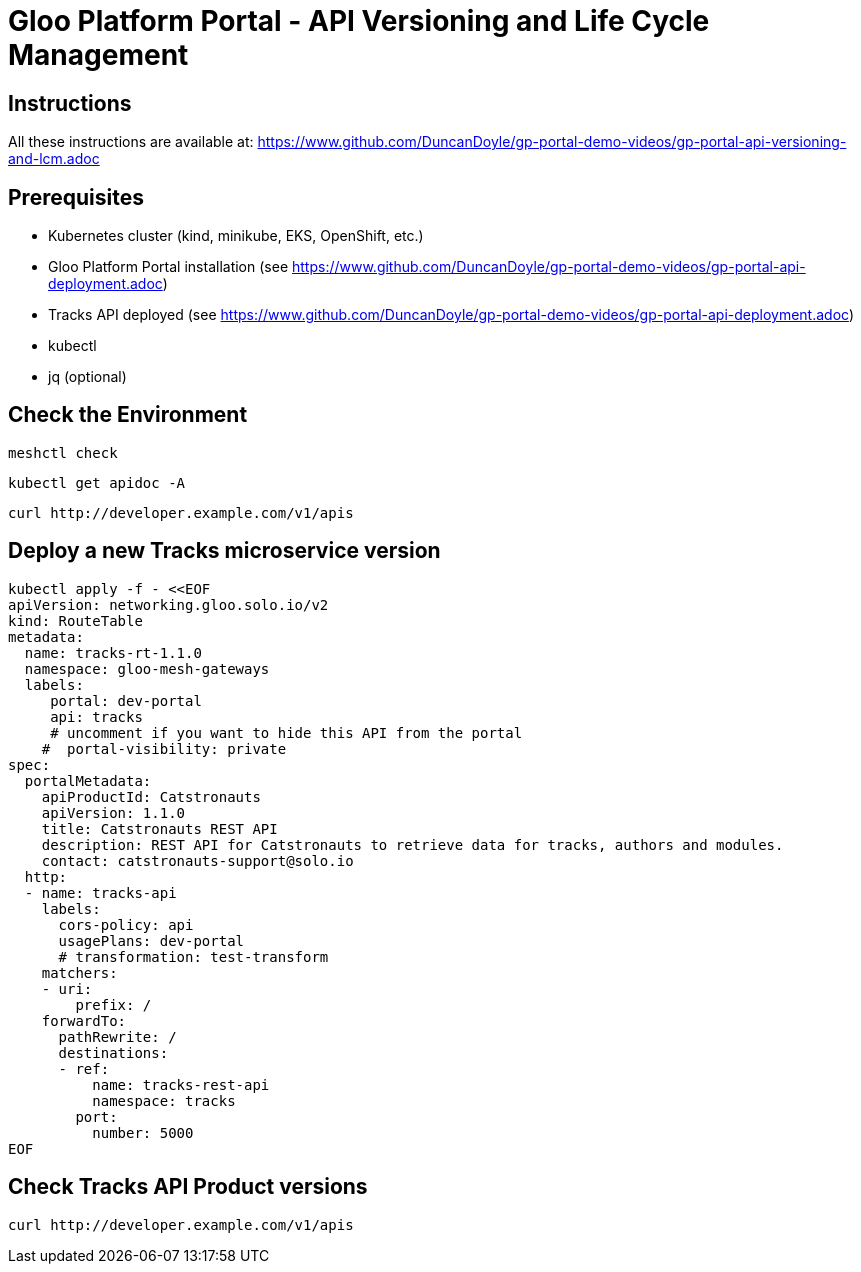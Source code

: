 # Gloo Platform Portal - API Versioning and Life Cycle Management

## Instructions

All these instructions are available at: https://www.github.com/DuncanDoyle/gp-portal-demo-videos/gp-portal-api-versioning-and-lcm.adoc

## Prerequisites
 
- Kubernetes cluster (kind, minikube, EKS, OpenShift, etc.)
- Gloo Platform Portal installation (see https://www.github.com/DuncanDoyle/gp-portal-demo-videos/gp-portal-api-deployment.adoc)
- Tracks API deployed (see https://www.github.com/DuncanDoyle/gp-portal-demo-videos/gp-portal-api-deployment.adoc)
- kubectl
- jq (optional)

## Check the Environment
[source, shell]
----
meshctl check
----

[source, shell]
----
kubectl get apidoc -A
----

[source, shell]
----
curl http://developer.example.com/v1/apis
----


## Deploy a new Tracks microservice version

[source, shell]
----
kubectl apply -f - <<EOF
apiVersion: networking.gloo.solo.io/v2
kind: RouteTable
metadata:
  name: tracks-rt-1.1.0
  namespace: gloo-mesh-gateways
  labels:
     portal: dev-portal
     api: tracks
     # uncomment if you want to hide this API from the portal
    #  portal-visibility: private
spec:
  portalMetadata:
    apiProductId: Catstronauts
    apiVersion: 1.1.0
    title: Catstronauts REST API
    description: REST API for Catstronauts to retrieve data for tracks, authors and modules.
    contact: catstronauts-support@solo.io
  http:
  - name: tracks-api
    labels:
      cors-policy: api
      usagePlans: dev-portal
      # transformation: test-transform
    matchers:
    - uri:
        prefix: /
    forwardTo:
      pathRewrite: /
      destinations:
      - ref:
          name: tracks-rest-api
          namespace: tracks
        port:
          number: 5000
EOF
----

## Check Tracks API Product versions

[source, shell]
----
curl http://developer.example.com/v1/apis
----

